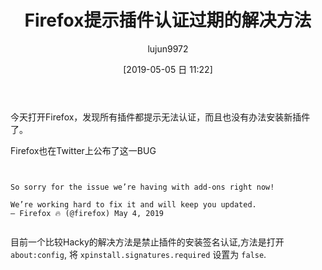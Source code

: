 #+TITLE: Firefox提示插件认证过期的解决方法
#+AUTHOR: lujun9972
#+TAGS: linux和它的小伙伴
#+DATE: [2019-05-05 日 11:22]
#+LANGUAGE:  zh-CN
#+STARTUP:  inlineimages
#+OPTIONS:  H:6 num:nil toc:t \n:nil ::t |:t ^:nil -:nil f:t *:t <:nil


今天打开Firefox，发现所有插件都提示无法认证，而且也没有办法安装新插件了。

[[file:images/Firefox_1557112797.png]]

Firefox也在Twitter上公布了这一BUG
#+BEGIN_EXAMPLE


      So sorry for the issue we’re having with add-ons right now!

      We’re working hard to fix it and will keep you updated.
      — Firefox 🔥 (@firefox) May 4, 2019

#+END_EXAMPLE

目前一个比较Hacky的解决方法是禁止插件的安装签名认证,方法是打开 =about:config=, 将 =xpinstall.signatures.required= 设置为 =false=.
